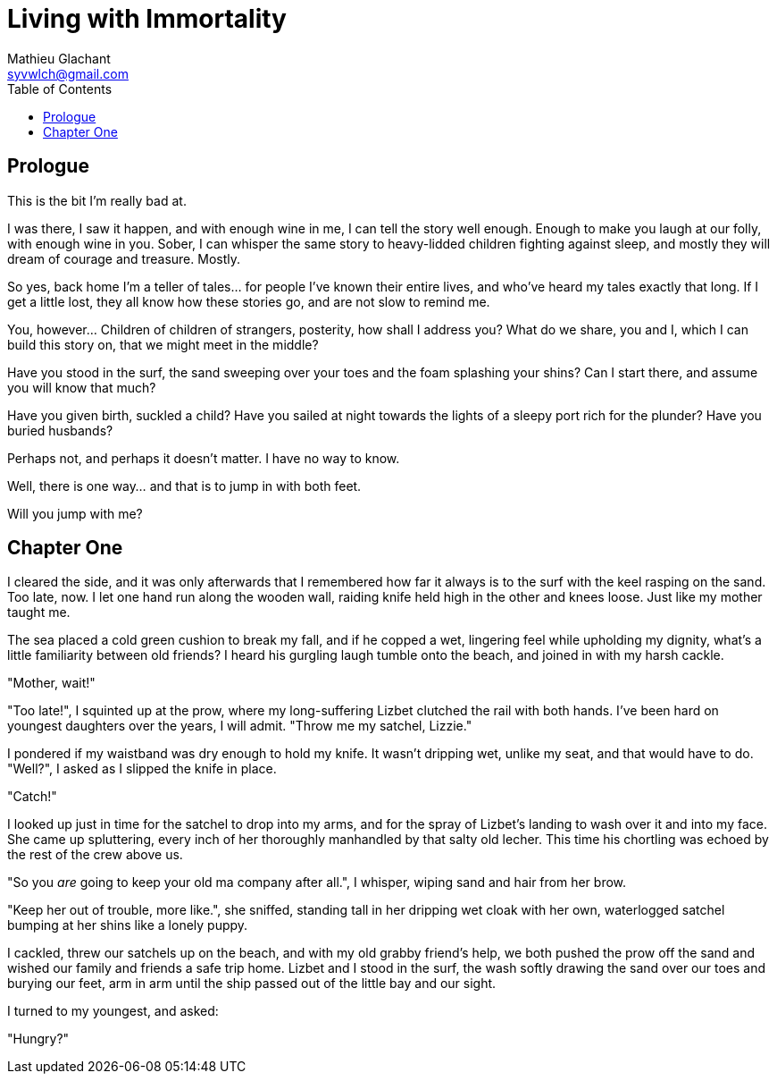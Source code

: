 = Living with Immortality
Mathieu Glachant <syvwlch@gmail.com>
:toc:

== Prologue

This is the bit I'm really bad at.

I was there, I saw it happen, and with enough wine in me, I can tell the story well enough. Enough to make you laugh at our folly, with enough wine in you. Sober, I can whisper the same story to heavy-lidded children fighting against sleep, and mostly they will dream of courage and treasure. Mostly.

So yes, back home I'm a teller of tales... for people I've known their entire lives, and who've heard my tales exactly that long. If I get a little lost, they all know how these stories go, and are not slow to remind me.

You, however... Children of children of strangers, posterity, how shall I address you? What do we share, you and I, which I can build this story on, that we might meet in the middle?

Have you stood in the surf, the sand sweeping over your toes and the foam splashing your shins? Can I start there, and assume you will know that much?

Have you given birth, suckled a child? Have you sailed at night towards the lights of a sleepy port rich for the plunder? Have you buried husbands?

Perhaps not, and perhaps it doesn't matter. I have no way to know.

Well, there is one way... and that is to jump in with both feet.

Will you jump with me?

== Chapter One

I cleared the side, and it was only afterwards that I remembered how far it always is to the surf with the keel rasping on the sand. Too late, now. I let one hand run along the wooden wall, raiding knife held high in the other and knees loose. Just like my mother taught me.

The sea placed a cold green cushion to break my fall, and if he copped a wet, lingering feel while upholding my dignity, what's a little familiarity between old friends? I heard his gurgling laugh tumble onto the beach, and joined in with my harsh cackle.

"Mother, wait!"

"Too late!", I squinted up at the prow, where my long-suffering Lizbet clutched the rail with both hands. I've been hard on youngest daughters over the years, I will admit. "Throw me my satchel, Lizzie."

I pondered if my waistband was dry enough to hold my knife. It wasn't dripping wet, unlike my seat, and that would have to do. "Well?", I asked as I slipped the knife in place.

"Catch!"

I looked up just in time for the satchel to drop into my arms, and for the spray of Lizbet's landing to wash over it and into my face. She came up spluttering, every inch of her thoroughly manhandled by that salty old lecher. This time his chortling was echoed by the rest of the crew above us.

"So you _are_ going to keep your old ma company after all.", I whisper, wiping sand and hair from her brow.

"Keep her out of trouble, more like.", she sniffed, standing tall in her dripping wet cloak with her own, waterlogged satchel bumping at her shins like a lonely puppy.

I cackled, threw our satchels up on the beach, and with my old grabby friend's help, we both pushed the prow off the sand and wished our family and friends a safe trip home. Lizbet and I stood in the surf, the wash softly drawing the sand over our toes and burying our feet, arm in arm until the ship passed out of the little bay and our sight.

I turned to my youngest, and asked:

"Hungry?"
